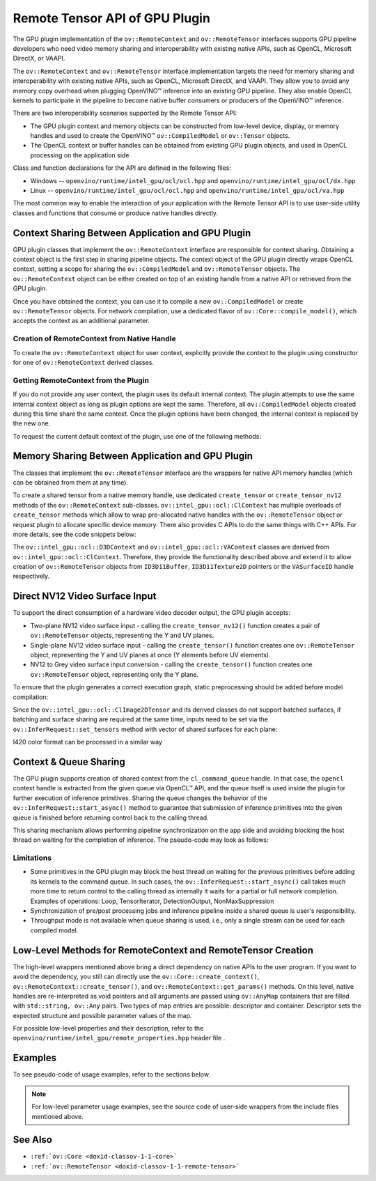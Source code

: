 .. {#openvino_docs_OV_UG_supported_plugins_GPU_RemoteTensor_API}

Remote Tensor API of GPU Plugin
===============================


.. meta::
   :description: The Remote Tensor API of GPU plugin in OpenVINO™ supports 
                 interoperability with existing native APIs, such as OpenCL, 
                 Microsoft DirectX, or VAAPI.


The GPU plugin implementation of the ``ov::RemoteContext`` and ``ov::RemoteTensor`` interfaces supports GPU
pipeline developers who need video memory sharing and interoperability with existing native APIs, 
such as OpenCL, Microsoft DirectX, or VAAPI.

The ``ov::RemoteContext`` and ``ov::RemoteTensor`` interface implementation targets the need for memory sharing and
interoperability with existing native APIs, such as OpenCL, Microsoft DirectX, and VAAPI.
They allow you to avoid any memory copy overhead when plugging OpenVINO™ inference
into an existing GPU pipeline. They also enable OpenCL kernels to participate in the pipeline to become
native buffer consumers or producers of the OpenVINO™ inference.

There are two interoperability scenarios supported by the Remote Tensor API:

* The GPU plugin context and memory objects can be constructed from low-level device, display, or memory handles and used to create the OpenVINO™ ``ov::CompiledModel`` or ``ov::Tensor`` objects.
* The OpenCL context or buffer handles can be obtained from existing GPU plugin objects, and used in OpenCL processing on the application side.

Class and function declarations for the API are defined in the following files:

* Windows -- ``openvino/runtime/intel_gpu/ocl/ocl.hpp`` and ``openvino/runtime/intel_gpu/ocl/dx.hpp``
* Linux -- ``openvino/runtime/intel_gpu/ocl/ocl.hpp`` and ``openvino/runtime/intel_gpu/ocl/va.hpp``

The most common way to enable the interaction of your application with the Remote Tensor API is to use user-side utility classes
and functions that consume or produce native handles directly.

Context Sharing Between Application and GPU Plugin
###########################################################

GPU plugin classes that implement the ``ov::RemoteContext`` interface are responsible for context sharing.
Obtaining a context object is the first step in sharing pipeline objects.
The context object of the GPU plugin directly wraps OpenCL context, setting a scope for sharing the
``ov::CompiledModel`` and ``ov::RemoteTensor`` objects. The ``ov::RemoteContext`` object can be either created on top of
an existing handle from a native API or retrieved from the GPU plugin.

Once you have obtained the context, you can use it to compile a new ``ov::CompiledModel`` or create ``ov::RemoteTensor``
objects. For network compilation, use a dedicated flavor of ``ov::Core::compile_model()``, which accepts the context as an additional parameter.

Creation of RemoteContext from Native Handle
+++++++++++++++++++++++++++++++++++++++++++++++++++++++++++

To create the ``ov::RemoteContext`` object for user context, explicitly provide the context to the plugin using constructor for one
of ``ov::RemoteContext`` derived classes.

.. tab-set::

   .. tab-item:: Windows/C++
      :sync: windows-cpp

      .. tab-set::
   
         .. tab-item:: Create from cl_context
            :sync: create-from-cl-context
      
            .. doxygensnippet:: docs/snippets/gpu/remote_objects_creation.cpp
               :language: cpp
               :fragment: [context_from_cl_context]
      
         .. tab-item:: Create from cl_queue
            :sync: create-from-cl-queue
      
            .. doxygensnippet:: docs/snippets/gpu/remote_objects_creation.cpp
               :language: cpp
               :fragment: [context_from_cl_queue]
      
         .. tab-item:: Create from ID3D11Device
            :sync: create-from-id3d11device
         
            .. doxygensnippet:: docs/snippets/gpu/remote_objects_creation.cpp
               :language: cpp
               :fragment: [context_from_d3d_device]

   .. tab-item:: Windows/C
      :sync: windows-c

      .. tab-set::
   
         .. tab-item:: Create from cl_context
            :sync: create-from-cl-context
      
            .. doxygensnippet:: docs/snippets/gpu/remote_objects_creation_c.cpp
               :language: c
               :fragment: [context_from_cl_context]
      
         .. tab-item:: Create from cl_queue
            :sync: create-from-cl-queue
      
            .. doxygensnippet:: docs/snippets/gpu/remote_objects_creation_c.cpp
               :language: c
               :fragment: [context_from_cl_queue]
      
         .. tab-item:: Create from ID3D11Device
            :sync: create-from-id3d11device
      
            .. doxygensnippet:: docs/snippets/gpu/remote_objects_creation_c.cpp
               :language: c
               :fragment: [context_from_d3d_device]

   .. tab-item:: Linux/C++
      :sync: linux-cpp

      .. tab-set::
   
         .. tab-item:: Create from cl_context
            :sync: create-from-cl-context
       
            .. doxygensnippet:: docs/snippets/gpu/remote_objects_creation.cpp
               :language: cpp
               :fragment: [context_from_cl_context]
      
         .. tab-item:: Create from cl_queue
            :sync: create-from-cl-queue
      
            .. doxygensnippet:: docs/snippets/gpu/remote_objects_creation.cpp
               :language: cpp
               :fragment: [context_from_cl_queue]
      
         .. tab-item:: Create from VADisplay
            :sync: create-from-vadisplay
      
            .. doxygensnippet:: docs/snippets/gpu/remote_objects_creation.cpp
               :language: cpp
               :fragment: [context_from_va_display]
   
   .. tab-item:: Linux/C
      :sync: linux-c

      .. tab-set::
   
         .. tab-item:: Create from cl_context
            :sync: create-from-cl-context
      
            .. doxygensnippet:: docs/snippets/gpu/remote_objects_creation_c.cpp
               :language: c
               :fragment: [context_from_cl_context]
      
         .. tab-item:: Create from cl_queue
            :sync: create-from-cl-queue
      
            .. doxygensnippet:: docs/snippets/gpu/remote_objects_creation_c.cpp
               :language: c
               :fragment: [context_from_cl_queue]
      
         .. tab-item:: Create from VADisplay
            :sync: create-from-vadisplay
      
            .. doxygensnippet:: docs/snippets/gpu/remote_objects_creation_c.cpp
               :language: c
               :fragment: [context_from_va_display]
   
Getting RemoteContext from the Plugin
+++++++++++++++++++++++++++++++++++++++++++++++++++++++++++

If you do not provide any user context, the plugin uses its default internal context.
The plugin attempts to use the same internal context object as long as plugin options are kept the same.
Therefore, all ``ov::CompiledModel`` objects created during this time share the same context.
Once the plugin options have been changed, the internal context is replaced by the new one.

To request the current default context of the plugin, use one of the following methods:

.. tab-set::

   .. tab-item:: C++
      :sync: cpp

      .. tab-set::
   
         .. tab-item:: Get context from Core
            :sync: get-context-core
      
            .. doxygensnippet:: docs/snippets/gpu/remote_objects_creation.cpp
               :language: cpp
               :fragment: [default_context_from_core]
      
         .. tab-item:: Get context from compiled model
            :sync: get-context-compiled-model
      
            .. doxygensnippet:: docs/snippets/gpu/remote_objects_creation.cpp
               :language: cpp
               :fragment: [default_context_from_model]
   
   .. tab-item:: C
      :sync: c

      .. tab-set::
         
         .. tab-item:: Get context from Core
            :sync: get-context-core
      
            .. doxygensnippet:: docs/snippets/gpu/remote_objects_creation_c.cpp
               :language: c
               :fragment: [default_context_from_core]
      
         .. tab-item:: Get context from compiled model
            :sync: get-context-compiled-model
      
            .. doxygensnippet:: docs/snippets/gpu/remote_objects_creation_c.cpp
               :language: c
               :fragment: [default_context_from_model]
   

Memory Sharing Between Application and GPU Plugin
###########################################################

The classes that implement the ``ov::RemoteTensor`` interface are the wrappers for native API
memory handles (which can be obtained from them at any time).

To create a shared tensor from a native memory handle, use dedicated ``create_tensor`` or ``create_tensor_nv12`` methods
of the ``ov::RemoteContext`` sub-classes.
``ov::intel_gpu::ocl::ClContext`` has multiple overloads of ``create_tensor`` methods which allow to wrap pre-allocated native handles with the ``ov::RemoteTensor``
object or request plugin to allocate specific device memory. There also provides C APIs to do the same things with C++ APIs.
For more details, see the code snippets below:


.. tab-set::

   .. tab-item:: Wrap native handles/C++
      :sync: wrap-native-handles

      .. tab-set::

         .. tab-item:: USM pointer
            :sync: usm-pointer

            .. doxygensnippet:: docs/snippets/gpu/remote_objects_creation.cpp
               :language: cpp
               :fragment: [wrap_usm_pointer]

         .. tab-item:: cl_mem
            :sync: cl-mem

            .. doxygensnippet:: docs/snippets/gpu/remote_objects_creation.cpp
               :language: cpp
               :fragment: [wrap_cl_mem]

         .. tab-item:: cl::Buffer
            :sync: buffer

            .. doxygensnippet:: docs/snippets/gpu/remote_objects_creation.cpp
               :language: cpp
               :fragment: [wrap_cl_buffer]

         .. tab-item:: cl::Image2D
            :sync: image2D

            .. doxygensnippet:: docs/snippets/gpu/remote_objects_creation.cpp
               :language: cpp
               :fragment: [wrap_cl_image]

         .. tab-item:: biplanar NV12 surface
            :sync: biplanar-nv12-surface

            .. doxygensnippet:: docs/snippets/gpu/remote_objects_creation.cpp
               :language: cpp
               :fragment: [wrap_nv12_surface]

   .. tab-item:: Allocate device memory/C++
      :sync: allocate-device-memory

      .. tab-set::

         .. tab-item:: USM host memory
            :sync: usm-host-memory

            .. doxygensnippet:: docs/snippets/gpu/remote_objects_creation.cpp
               :language: cpp
               :fragment: [allocate_usm_host]

         .. tab-item:: USM device memory
            :sync: usm-device-memory

            .. doxygensnippet:: docs/snippets/gpu/remote_objects_creation.cpp
               :language: cpp
               :fragment: [allocate_usm_device]

         .. tab-item:: cl::Buffer
            :sync: buffer

            .. doxygensnippet:: docs/snippets/gpu/remote_objects_creation.cpp
               :language: cpp
               :fragment: [allocate_cl_buffer]

.. tab-set::

   .. tab-item:: Wrap native handles/C
      :sync: wrap-native-handles

      .. tab-set::

         .. tab-item:: USM pointer
            :sync: usm-pointer

            .. doxygensnippet:: docs/snippets/gpu/remote_objects_creation_c.cpp
               :language: c
               :fragment: [wrap_usm_pointer]

         .. tab-item:: cl_mem
            :sync: cl-mem

            .. doxygensnippet:: docs/snippets/gpu/remote_objects_creation_c.cpp
               :language: c
               :fragment: [wrap_cl_mem]

         .. tab-item:: cl::Buffer
            :sync: buffer

            .. doxygensnippet:: docs/snippets/gpu/remote_objects_creation_c.cpp
              :language: c
              :fragment: [wrap_cl_buffer]

         .. tab-item:: cl::Image2D
            :sync: image2D

            .. doxygensnippet:: docs/snippets/gpu/remote_objects_creation_c.cpp
               :language: c
               :fragment: [wrap_cl_image]

         .. tab-item:: biplanar NV12 surface
            :sync: biplanar-nv12-surface

            .. doxygensnippet:: docs/snippets/gpu/remote_objects_creation_c.cpp
               :language: c
               :fragment: [create_nv12_surface]

   .. tab-item:: Allocate device memory/C
      :sync: allocate-device-memory

      .. tab-set::

         .. tab-item:: USM host memory
            :sync: usm-host-memory

            .. doxygensnippet:: docs/snippets/gpu/remote_objects_creation_c.cpp
               :language: c
               :fragment: [allocate_usm_host]

         .. tab-item:: USM device memory
            :sync: usm-device-memory

            .. doxygensnippet:: docs/snippets/gpu/remote_objects_creation_c.cpp
               :language: c
               :fragment: [allocate_usm_device]

The ``ov::intel_gpu::ocl::D3DContext`` and ``ov::intel_gpu::ocl::VAContext`` classes are derived from ``ov::intel_gpu::ocl::ClContext``.
Therefore, they provide the functionality described above and extend it
to allow creation of ``ov::RemoteTensor`` objects from ``ID3D11Buffer``, ``ID3D11Texture2D`` pointers or the ``VASurfaceID`` handle respectively.

Direct NV12 Video Surface Input
###########################################################

To support the direct consumption of a hardware video decoder output, the GPU plugin accepts:

* Two-plane NV12 video surface input - calling the ``create_tensor_nv12()`` function creates 
  a pair of ``ov::RemoteTensor`` objects, representing the Y and UV planes. 
* Single-plane NV12 video surface input - calling the ``create_tensor()`` function creates one 
  ``ov::RemoteTensor`` object, representing the Y and UV planes at once (Y elements before UV elements).
* NV12 to Grey video surface input conversion - calling the ``create_tensor()`` function creates one 
  ``ov::RemoteTensor`` object, representing only the Y plane.

To ensure that the plugin generates a correct execution graph, static preprocessing
should be added before model compilation:

.. tab-set::

   .. tab-item:: two-plane
      :sync: two-plane

      .. tab-set::
         
         .. tab-item:: C++
            :sync: cpp
      
            .. doxygensnippet:: docs/snippets/gpu/preprocessing_nv12_two_planes.cpp
               :language: cpp
               :fragment: [init_preproc]
      
         .. tab-item:: C
            :sync: c
      
            .. doxygensnippet:: docs/snippets/gpu/preprocessing_nv12_two_planes_c.cpp
               :language: c
               :fragment: [init_preproc]
   
   .. tab-item:: single-plane
      :sync: single-plane
   
      .. doxygensnippet:: docs/snippets/gpu/preprocessing_nv12_single_plane.cpp
         :language: cpp
         :fragment: [init_preproc]
   
   .. tab-item:: NV12 to Grey
      :sync: nv12-grey
   
      .. doxygensnippet:: docs/snippets/gpu/preprocessing_nv12_to_gray.cpp
         :language: cpp
         :fragment: [init_preproc]


Since the ``ov::intel_gpu::ocl::ClImage2DTensor`` and its derived classes do not support batched surfaces, 
if batching and surface sharing are required at the same time, 
inputs need to be set via the ``ov::InferRequest::set_tensors`` method with vector of shared surfaces for each plane:

.. tab-set::

   .. tab-item:: Single Batch
      :sync: single-batch
      
      .. tab-set::

         .. tab-item:: two-plane
            :sync: two-plane

            .. tab-set::
      
               .. tab-item:: C++
                  :sync: cpp
         
                  .. doxygensnippet:: docs/snippets/gpu/preprocessing_nv12_two_planes.cpp
                     :language: cpp
                     :fragment: [single_batch]
         
               .. tab-item:: C
                  :sync: cpp
         
                  .. doxygensnippet:: docs/snippets/gpu/preprocessing_nv12_two_planes_c.cpp
                     :language: c
                     :fragment: [single_batch]
      
         .. tab-item:: single-plane
            :sync: single-plane
         
            .. doxygensnippet:: docs/snippets/gpu/preprocessing_nv12_single_plane.cpp
               :language: cpp
               :fragment: [single_batch]
      
         .. tab-item:: NV12 to Grey
            :sync: nv12-grey
      
            .. doxygensnippet:: docs/snippets/gpu/preprocessing_nv12_to_gray.cpp
               :language: cpp
               :fragment: [single_batch]
      
   .. tab-item:: Multiple Batches
      :sync: multiple-batches

      .. tab-set::
   
         .. tab-item:: two-plane
            :sync: two-plane
      
            .. doxygensnippet:: docs/snippets/gpu/preprocessing_nv12_two_planes.cpp
               :language: cpp
               :fragment: [batched_case]
      
         .. tab-item:: single-plane
            :sync: single-plane
                                                  
            .. doxygensnippet:: docs/snippets/gpu/preprocessing_nv12_single_plane.cpp
               :language: cpp
               :fragment: [batched_case]
      
         .. tab-item:: NV12 to Grey
            :sync: nv12-grey
      
            .. doxygensnippet:: docs/snippets/gpu/preprocessing_nv12_to_gray.cpp
               :language: cpp
               :fragment: [batched_case]


I420 color format can be processed in a similar way

Context & Queue Sharing
###########################################################

The GPU plugin supports creation of shared context from the ``cl_command_queue`` handle. In that case,
the ``opencl`` context handle is extracted from the given queue via OpenCL™ API, and the queue itself is used inside
the plugin for further execution of inference primitives. Sharing the queue changes the behavior of the ``ov::InferRequest::start_async()``
method to guarantee that submission of inference primitives into the given queue is finished before
returning control back to the calling thread.

This sharing mechanism allows performing pipeline synchronization on the app side and avoiding blocking the host thread
on waiting for the completion of inference. The pseudo-code may look as follows:

.. dropdown:: Queue and context sharing example

   .. doxygensnippet:: docs/snippets/gpu/queue_sharing.cpp
      :language: cpp
      :fragment: [queue_sharing]


Limitations
+++++++++++++++++++++++++++++++++++++++++++++++++++++++++++

* Some primitives in the GPU plugin may block the host thread on waiting for the previous primitives before adding its kernels to the command queue. In such cases, the ``ov::InferRequest::start_async()`` call takes much more time to return control to the calling thread as internally it waits for a partial or full network completion. Examples of operations: Loop, TensorIterator, DetectionOutput, NonMaxSuppression
* Synchronization of pre/post processing jobs and inference pipeline inside a shared queue is user's responsibility.
* Throughput mode is not available when queue sharing is used, i.e., only a single stream can be used for each compiled model.

Low-Level Methods for RemoteContext and RemoteTensor Creation
#####################################################################

The high-level wrappers mentioned above bring a direct dependency on native APIs to the user program.
If you want to avoid the dependency, you still can directly use the ``ov::Core::create_context()``,
``ov::RemoteContext::create_tensor()``, and ``ov::RemoteContext::get_params()`` methods.
On this level, native handles are re-interpreted as void pointers and all arguments are passed
using ``ov::AnyMap`` containers that are filled with ``std::string, ov::Any`` pairs.
Two types of map entries are possible: descriptor and container.
Descriptor sets the expected structure and possible parameter values of the map.

For possible low-level properties and their description, refer to the ``openvino/runtime/intel_gpu/remote_properties.hpp`` header file .

Examples
###########################################################

To see pseudo-code of usage examples, refer to the sections below.


.. NOTE::
   
   For low-level parameter usage examples, see the source code of user-side wrappers from the include files mentioned above.


.. dropdown:: OpenCL Kernel Execution on a Shared Buffer

   This example uses the OpenCL context obtained from a compiled model object.

   .. doxygensnippet:: docs/snippets/gpu/context_sharing.cpp
      :language: cpp
      :fragment: [context_sharing_get_from_ov]

.. dropdown:: Running GPU Plugin Inference within User-Supplied Shared Context

   .. doxygensnippet:: docs/snippets/gpu/context_sharing.cpp
      :language: cpp
      :fragment: [context_sharing_user_handle]

.. dropdown:: Direct Consuming of the NV12 VAAPI Video Decoder Surface on Linux
   
   .. tab-set::
      
      .. tab-item:: C++
         :sync: cpp
   
         .. doxygensnippet:: docs/snippets/gpu/context_sharing_va.cpp
            :language: cpp
            :fragment: [context_sharing_va]
   
      .. tab-item:: C
         :sync: c
   
         .. doxygensnippet:: docs/snippets/gpu/context_sharing_va_c.cpp
            :language: c
            :fragment: [context_sharing_va]

See Also
#######################################

* ``:ref:`ov::Core <doxid-classov-1-1-core>```
* ``:ref:`ov::RemoteTensor <doxid-classov-1-1-remote-tensor>```

